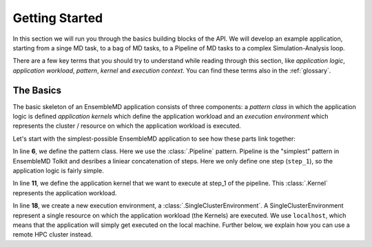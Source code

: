 .. _getstarted:

***************
Getting Started
***************

In this section we will run you through the basics building blocks of the  API. 
We will develop an example application, starting from a singe MD task, to a bag 
of MD tasks, to a Pipeline of MD tasks to a  complex  Simulation-Analysis loop.

There are a few key terms that you should try to understand while reading through
this section, like `application logic`, `application workload`, `pattern`, 
`kernel` and `execution context`. You can find these terms also in the 
:ref:`glossary`.

The Basics
==========

The basic skeleton of an EnsembleMD application consists of three components: a
`pattern class` in which the application logic is defined `application kernels`
which define the application workload and an `execution environment` which
represents the  cluster / resource on which the application workload is
executed.

Let's start with the simplest-possible EnsembleMD application to see how these
parts link together:

.. code-block:: python
   :linenos:
   :emphasize-lines: 6,11,18,27


    from radical.ensemblemd import Kernel
    from radical.ensemblemd import Pipeline
    from radical.ensemblemd import EnsemblemdError
    from radical.ensemblemd import SingleClusterEnvironment

    class MyApp(Pipeline):
        def __init__(self, instances):
            Pipeline.__init__(self, instances)

        def step_1(self, instance):
            k = Kernel(name="misc.chksum")
            k.arguments = ["--inputfile=UTF-8-demo.txt", "--outputfile=checksum{0}.sha1".format(instance)]
            k.download_input_data  = "http://testing.saga-project.org/cybertools/UTF-8-demo.txt"
            k.download_output_data = "checksum{0}.sha1".format(instance)
            return k

    if __name__ == "__main__":
        cluster = SingleClusterEnvironment(
            resource="localhost", 
            cores=1, 
            walltime=15,
            username=None,
            allocation=None
        )

        app = MyApp(instances=1)
        cluster.run(app)

In line **6**, we define the pattern class. Here we use the :class:`.Pipeline`
pattern. Pipeline is the "simplest" pattern in EnsembleMD Tolkit and desribes 
a liniear concatenation of steps. Here we only define one step (``step_1``), so
the application logic is fairly simple. 

In line **11**, we define the application kernel that we want to execute at 
step_1 of the pipeline. This :class:`.Kernel` represents the application workload. 

In line **18**, we create a new execution environment, a :class:`.SingleClusterEnvironment`.
A SingleClusterEnvironment represent a single resource on which the application
workload (the Kernels) are executed. We use ``localhost``, which means that the
application will simply get executed on the local machine. Further below, we 
explain how you can use a remote HPC cluster instead.
